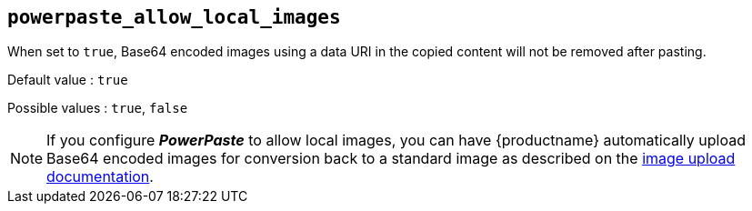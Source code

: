 [[powerpaste_allow_local_images]]
== `+powerpaste_allow_local_images+`

When set to `+true+`, Base64 encoded images using a data URI in the copied content will not be removed after pasting.

Default value : `+true+`

Possible values : `+true+`, `+false+`

NOTE: If you configure *_PowerPaste_* to allow local images, you can have {productname} automatically upload Base64 encoded images for conversion back to a standard image as described on the xref:upload-images.adoc[image upload documentation].

